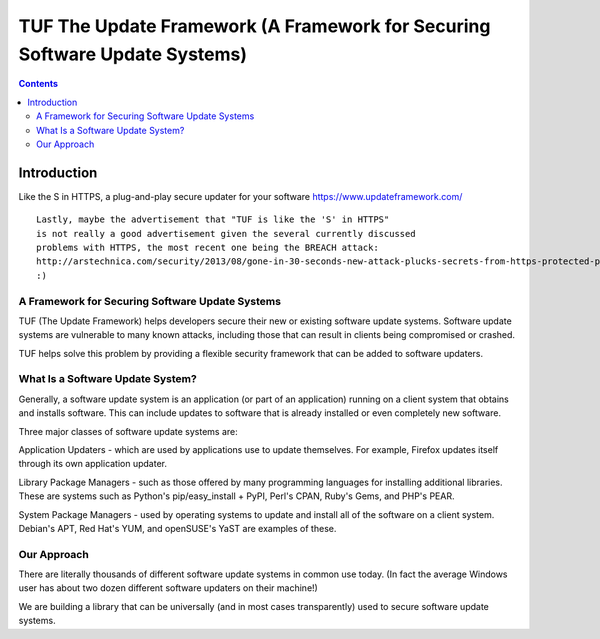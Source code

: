 ﻿

.. index::
   pair: Installer; TUF
   pair: Updater; TUF


.. _tup_updater:

============================================================================
TUF The Update Framework (A Framework for Securing Software Update Systems)
============================================================================

.. seealso::

   - https://github.com/theupdateframework/tuf
   - https://www.updateframework.com/projects/project
   
   
   
.. contents::
   :depth: 3

Introduction
============


Like the S in HTTPS, a plug-and-play secure updater for your software
https://www.updateframework.com/

::

    Lastly, maybe the advertisement that "TUF is like the 'S' in HTTPS"
    is not really a good advertisement given the several currently discussed
    problems with HTTPS, the most recent one being the BREACH attack:
    http://arstechnica.com/security/2013/08/gone-in-30-seconds-new-attack-plucks-secrets-from-https-protected-pages/
    :)


A Framework for Securing Software Update Systems
------------------------------------------------

TUF (The Update Framework) helps developers secure their new or existing
software update systems. Software update systems are vulnerable to many known
attacks, including those that can result in clients being compromised or crashed.

TUF helps solve this problem by providing a flexible security framework that can
be added to software updaters.


What Is a Software Update System?
---------------------------------

Generally, a software update system is an application (or part of an application)
running on a client system that obtains and installs software. This can include
updates to software that is already installed or even completely new software.

Three major classes of software update systems are:

Application Updaters - which are used by applications use to update themselves.
For example, Firefox updates itself through its own application updater.

Library Package Managers - such as those offered by many programming languages
for installing additional libraries. These are systems such as Python's
pip/easy_install + PyPI, Perl's CPAN, Ruby's Gems, and PHP's PEAR.

System Package Managers - used by operating systems to update and install all of
the software on a client system. Debian's APT, Red Hat's YUM, and openSUSE's
YaST are examples of these.


Our Approach
------------

There are literally thousands of different software update systems in common use
today. (In fact the average Windows user has about  two dozen different software
updaters on their machine!)

We are building a library that can be universally (and in most cases transparently)
used to secure software update systems.



